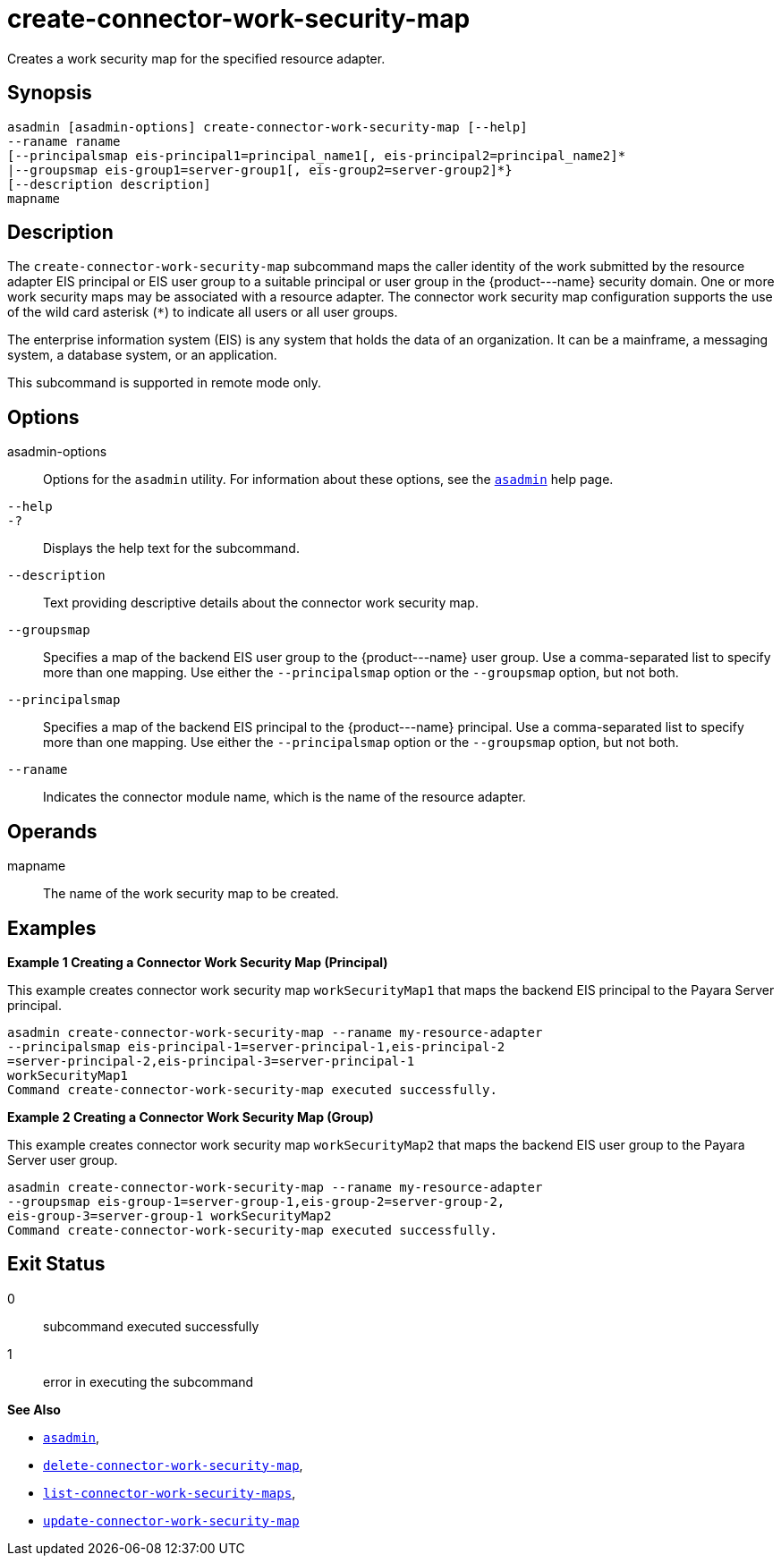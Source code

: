 [[create-connector-work-security-map]]
= create-connector-work-security-map

Creates a work security map for the specified resource adapter.

[[synopsis]]
== Synopsis

[source,shell]
----
asadmin [asadmin-options] create-connector-work-security-map [--help] 
--raname raname
[--principalsmap eis-principal1=principal_name1[, eis-principal2=principal_name2]* 
|--groupsmap eis-group1=server-group1[, eis-group2=server-group2]*}
[--description description] 
mapname
----

[[description]]
== Description

The `create-connector-work-security-map` subcommand maps the caller identity of the work submitted by the resource adapter EIS principal or
EIS user group to a suitable principal or user group in the \{product---name} security domain. One or more work security maps may be associated with a resource adapter.
The connector work security map configuration supports the use of the wild card asterisk (`*`) to indicate all users or all user groups.

The enterprise information system (EIS) is any system that holds the data of an organization. It can be a mainframe, a messaging system, a database system, or an application.

This subcommand is supported in remote mode only.

[[options]]
== Options

asadmin-options::
  Options for the `asadmin` utility. For information about these options, see the xref:asadmin.adoc#asadmin-1m[`asadmin`] help page.
`--help`::
`-?`::
  Displays the help text for the subcommand.
`--description`::
  Text providing descriptive details about the connector work security
  map.
`--groupsmap`::
  Specifies a map of the backend EIS user group to the \{product---name} user group. Use a comma-separated list to specify more than one
  mapping. Use either the `--principalsmap` option or the `--groupsmap` option, but not both.
`--principalsmap`::
  Specifies a map of the backend EIS principal to the \{product---name} principal. Use a comma-separated list to specify more than one
  mapping. Use either the `--principalsmap` option or the `--groupsmap` option, but not both.
`--raname`::
  Indicates the connector module name, which is the name of the resource adapter.

[[operands]]
== Operands

mapname::
  The name of the work security map to be created.

[[examples]]
== Examples

*Example 1 Creating a Connector Work Security Map (Principal)*

This example creates connector work security map `workSecurityMap1` that maps the backend EIS principal to the Payara Server principal.

[source,shell]
----
asadmin create-connector-work-security-map --raname my-resource-adapter
--principalsmap eis-principal-1=server-principal-1,eis-principal-2
=server-principal-2,eis-principal-3=server-principal-1 
workSecurityMap1
Command create-connector-work-security-map executed successfully.
----

*Example 2 Creating a Connector Work Security Map (Group)*

This example creates connector work security map `workSecurityMap2` that maps the backend EIS user group to the Payara Server user group.

[source,shell]
----
asadmin create-connector-work-security-map --raname my-resource-adapter
--groupsmap eis-group-1=server-group-1,eis-group-2=server-group-2,
eis-group-3=server-group-1 workSecurityMap2
Command create-connector-work-security-map executed successfully.
----

[[exit-status]]
== Exit Status

0::
  subcommand executed successfully
1::
  error in executing the subcommand

*See Also*

* xref:asadmin.adoc#asadmin-1m[`asadmin`],
* xref:delete-connector-work-security-map.adoc#delete-connector-work-security-map[`delete-connector-work-security-map`],
* xref:list-connector-work-security-maps.adoc#list-connector-work-security-maps[`list-connector-work-security-maps`],
* xref:update-connector-work-security-map.adoc#update-connector-work-security-map[`update-connector-work-security-map`]


